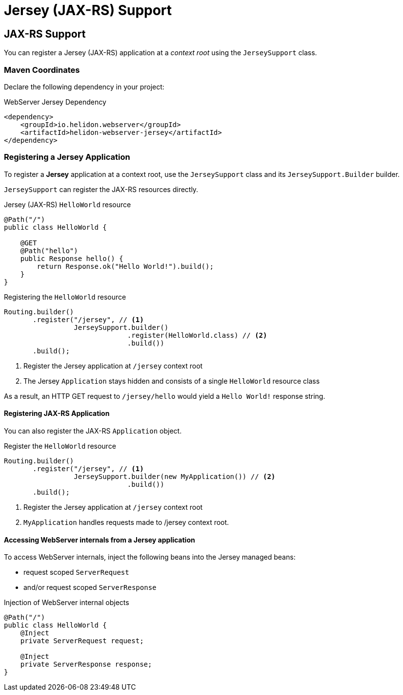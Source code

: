 ///////////////////////////////////////////////////////////////////////////////

    Copyright (c) 2018 Oracle and/or its affiliates. All rights reserved.

    Licensed under the Apache License, Version 2.0 (the "License");
    you may not use this file except in compliance with the License.
    You may obtain a copy of the License at

        http://www.apache.org/licenses/LICENSE-2.0

    Unless required by applicable law or agreed to in writing, software
    distributed under the License is distributed on an "AS IS" BASIS,
    WITHOUT WARRANTIES OR CONDITIONS OF ANY KIND, either express or implied.
    See the License for the specific language governing permissions and
    limitations under the License.

///////////////////////////////////////////////////////////////////////////////

= Jersey (JAX-RS) Support
:description: Helidon Reactive WebServer Jersey JAX-RS support
:keywords: helidon, reactive, reactive streams, reactive java, reactive webserver

== JAX-RS Support
You can register a Jersey (JAX-RS) application at a _context root_ using the
 `JerseySupport` class.

=== Maven Coordinates

Declare the following dependency in your project:

[source,xml,subs="verbatim,attributes"]
.WebServer Jersey Dependency
----
<dependency>
    <groupId>io.helidon.webserver</groupId>
    <artifactId>helidon-webserver-jersey</artifactId>
</dependency>
----

=== Registering a Jersey Application
To register a *Jersey* application at a context root, use the
 `JerseySupport` class and its `JerseySupport.Builder` builder.

`JerseySupport` can register the JAX-RS resources directly.
[source,java]
.Jersey (JAX-RS) `HelloWorld` resource
----
@Path("/")
public class HelloWorld {

    @GET
    @Path("hello")
    public Response hello() {
        return Response.ok("Hello World!").build();
    }
}
----

[source,java]
.Registering the `HelloWorld` resource
----
Routing.builder()
       .register("/jersey", // <1>
                 JerseySupport.builder()
                              .register(HelloWorld.class) // <2>
                              .build())
       .build();
----
<1> Register the Jersey application at `/jersey` context root
<2> The Jersey `Application` stays hidden and consists of a single `HelloWorld`
 resource class

As a result, an HTTP GET request to `/jersey/hello` would yield a `Hello World!`
 response string.

==== Registering JAX-RS Application
You can also register the JAX-RS `Application` object.
[source,java]
.Register the `HelloWorld` resource
----
Routing.builder()
       .register("/jersey", // <1>
                 JerseySupport.builder(new MyApplication()) // <2>
                              .build())
       .build();
----
<1> Register the Jersey application at `/jersey` context root
<2> `MyApplication` handles requests made to /jersey context root.

==== Accessing WebServer internals from a Jersey application
To access WebServer internals, inject the following beans into the Jersey managed
 beans:

* request scoped `ServerRequest`
* and/or request scoped `ServerResponse`

[source,java]
.Injection of WebServer internal objects
----
@Path("/")
public class HelloWorld {
    @Inject
    private ServerRequest request;

    @Inject
    private ServerResponse response;
}
----
